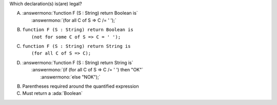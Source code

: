 Which declaration(s) is(are) legal?

A. | :answermono:`function F (S : String) return Boolean is`
   |   :answermono:`(for all C of S => C /= ' ');`
B. | ``function F (S : String) return Boolean is``
   |   ``(not for some C of S => C = ' ');``
C. | ``function F (S : String) return String is``
   |   ``(for all C of S => C);``
D. | :answermono:`function F (S : String) return String is`
   |   :answermono:`(if (for all C of S => C /= ' ') then "OK"`
   |    :answermono:`else "NOK");`

.. container:: animate

    B. Parentheses required around the quantified expression
    C. Must return a :ada:`Boolean`
